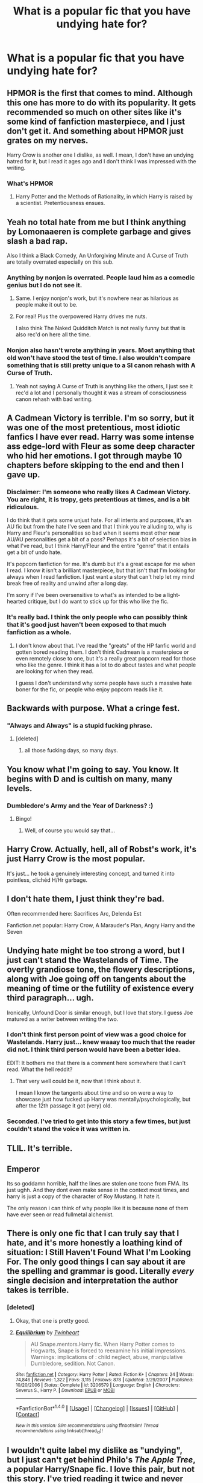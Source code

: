 #+TITLE: What is a popular fic that you have undying hate for?

* What is a popular fic that you have undying hate for?
:PROPERTIES:
:Score: 1
:DateUnix: 1477869588.0
:DateShort: 2016-Oct-31
:END:

** HPMOR is the first that comes to mind. Although this one has more to do with its popularity. It gets recommended so much on other sites like it's some kind of fanfiction masterpiece, and I just don't get it. And something about HPMOR just grates on my nerves.

Harry Crow is another one I dislike, as well. I mean, I don't have an undying hatred for it, but I read it ages ago and I don't think I was impressed with the writing.
:PROPERTIES:
:Author: kyella14
:Score: 11
:DateUnix: 1477879077.0
:DateShort: 2016-Oct-31
:END:

*** What's HPMOR
:PROPERTIES:
:Author: flingerdinger
:Score: 1
:DateUnix: 1477929537.0
:DateShort: 2016-Oct-31
:END:

**** Harry Potter and the Methods of Rationality, in which Harry is raised by a scientist. Pretentiousness ensues.
:PROPERTIES:
:Author: tloyc2015
:Score: 1
:DateUnix: 1477949967.0
:DateShort: 2016-Nov-01
:END:


** Yeah no total hate from me but I think anything by Lomonaaeren is complete garbage and gives slash a bad rap.

Also I think a Black Comedy, An Unforgiving Minute and A Curse of Truth are totally overrated especially on this sub.
:PROPERTIES:
:Author: gotkate86
:Score: 11
:DateUnix: 1477876865.0
:DateShort: 2016-Oct-31
:END:

*** Anything by nonjon is overrated. People laud him as a comedic genius but I do not see it.
:PROPERTIES:
:Author: strangled_steps
:Score: 5
:DateUnix: 1477896995.0
:DateShort: 2016-Oct-31
:END:

**** Same. I enjoy nonjon's work, but it's nowhere near as hilarious as people make it out to be.
:PROPERTIES:
:Score: 4
:DateUnix: 1477908461.0
:DateShort: 2016-Oct-31
:END:


**** For real! Plus the overpowered Harry drives me nuts.

I also think The Naked Quidditch Match is not really funny but that is also rec'd on here all the time.
:PROPERTIES:
:Author: gotkate86
:Score: 4
:DateUnix: 1477933442.0
:DateShort: 2016-Oct-31
:END:


*** Nonjon also hasn't wrote anything in years. Most anything that old won't have stood the test of time. I also wouldn't compare something that is still pretty unique to a SI canon rehash with A Curse of Truth.
:PROPERTIES:
:Author: aLabracadabrador
:Score: 4
:DateUnix: 1477918644.0
:DateShort: 2016-Oct-31
:END:

**** Yeah not saying A Curse of Truth is anything like the others, I just see it rec'd a lot and I personally thought it was a stream of consciousness canon rehash with bad writing.
:PROPERTIES:
:Author: gotkate86
:Score: 1
:DateUnix: 1477933401.0
:DateShort: 2016-Oct-31
:END:


** A Cadmean Victory is terrible. I'm so sorry, but it was one of the most pretentious, most idiotic fanfics I have ever read. Harry was some intense ass edge-lord with Fleur as some deep character who hid her emotions. I got through maybe 10 chapters before skipping to the end and then I gave up.
:PROPERTIES:
:Author: ladyboner_22
:Score: 15
:DateUnix: 1477886130.0
:DateShort: 2016-Oct-31
:END:

*** Disclaimer: I'm someone who really likes A Cadmean Victory. You are right, it is tropy, gets pretentious at times, and is a bit ridiculous.

I do think that it gets some unjust hate. For all intents and purposes, it's an AU fic but from the hate I've seen and that I think you're alluding to, why is Harry and Fleur's personalities so bad when it seems most other near AU/AU personalities get a bit of a pass? Perhaps it's a bit of selection bias in what I've read, but I think Harry/Fleur and the entire "genre" that it entails get a bit of undo hate.

It's popcorn fanfiction for me. It's dumb but it's a great escape for me when I read. I know it isn't a brilliant masterpiece, but that isn't that I'm looking for always when I read fanfiction. I just want a story that can't help let my mind break free of reality and unwind after a long day.

I'm sorry if I've been oversensitive to what's as intended to be a light-hearted critique, but I do want to stick up for this who like the fic.
:PROPERTIES:
:Author: ladrlee
:Score: 5
:DateUnix: 1477994238.0
:DateShort: 2016-Nov-01
:END:


*** It's really bad. I think the only people who can possibly think that it's good just haven't been exposed to that much fanfiction as a whole.
:PROPERTIES:
:Author: Lord_Anarchy
:Score: 3
:DateUnix: 1477915571.0
:DateShort: 2016-Oct-31
:END:

**** I don't know about that. I've read the "greats" of the HP fanfic world and gotten bored reading them. I don't think Cadmean is a masterpiece or even remotely close to one, but it's a really great popcorn read for those who like the genre. I think it has a lot to do about tastes and what people are looking for when they read.

I guess I don't understand why some people have such a massive hate boner for the fic, or people who enjoy popcorn reads like it.
:PROPERTIES:
:Author: ladrlee
:Score: 2
:DateUnix: 1477994475.0
:DateShort: 2016-Nov-01
:END:


** Backwards with purpose. What a cringe fest.
:PROPERTIES:
:Author: strangled_steps
:Score: 12
:DateUnix: 1477881804.0
:DateShort: 2016-Oct-31
:END:

*** "Always and Always" is a stupid fucking phrase.
:PROPERTIES:
:Author: DevoidOfVoid
:Score: 17
:DateUnix: 1477895169.0
:DateShort: 2016-Oct-31
:END:

**** [deleted]
:PROPERTIES:
:Score: 6
:DateUnix: 1477903546.0
:DateShort: 2016-Oct-31
:END:

***** all those fucking days, so many days.
:PROPERTIES:
:Author: tomintheconer
:Score: 2
:DateUnix: 1477909522.0
:DateShort: 2016-Oct-31
:END:


** You know what I'm going to say. You know. It begins with D and is cultish on many, many levels.
:PROPERTIES:
:Author: FloreatCastellum
:Score: 3
:DateUnix: 1477947516.0
:DateShort: 2016-Nov-01
:END:

*** Dumbledore's Army and the Year of Darkness? :)
:PROPERTIES:
:Score: 4
:DateUnix: 1477949042.0
:DateShort: 2016-Nov-01
:END:

**** Bingo!
:PROPERTIES:
:Author: FloreatCastellum
:Score: 2
:DateUnix: 1477950236.0
:DateShort: 2016-Nov-01
:END:

***** Well, of course you would say that...
:PROPERTIES:
:Score: 1
:DateUnix: 1477958140.0
:DateShort: 2016-Nov-01
:END:


** Harry Crow. Actually, hell, all of Robst's work, it's just Harry Crow is the most popular.

It's just... he took a genuinely interesting concept, and turned it into pointless, clichéd H/Hr garbage.
:PROPERTIES:
:Author: tloyc2015
:Score: 4
:DateUnix: 1477950253.0
:DateShort: 2016-Nov-01
:END:


** I don't hate them, I just think they're bad.

Often recommended here: Sacrifices Arc, Delenda Est

Fanfiction.net popular: Harry Crow, A Marauder's Plan, Angry Harry and the Seven
:PROPERTIES:
:Author: Satanniel
:Score: 6
:DateUnix: 1477876255.0
:DateShort: 2016-Oct-31
:END:


** Undying hate might be too strong a word, but I just can't stand the Wastelands of Time. The overtly grandiose tone, the flowery descriptions, along with Joe going off on tangents about the meaning of time or the futility of existence every third paragraph... ugh.

Ironically, Unfound Door is similar enough, but I love that story. I guess Joe matured as a writer between writing the two.
:PROPERTIES:
:Author: T0lias
:Score: 5
:DateUnix: 1477875064.0
:DateShort: 2016-Oct-31
:END:

*** I don't think first person point of view was a good choice for Wastelands. Harry just... knew waaay too much that the reader did not. I think third person would have been a better idea.

EDIT: It bothers me that there is a comment here somewhere that I can't read. What the hell reddit?
:PROPERTIES:
:Author: yarglethatblargle
:Score: 1
:DateUnix: 1477875741.0
:DateShort: 2016-Oct-31
:END:

**** That very well could be it, now that I think about it.

I mean I know the tangents about time and so on were a way to showcase just how fucked up Harry was mentally/psychologically, but after the 12th passage it got (very) old.
:PROPERTIES:
:Author: T0lias
:Score: 1
:DateUnix: 1477875872.0
:DateShort: 2016-Oct-31
:END:


*** Seconded. I've tried to get into this story a few times, but just couldn't stand the voice it was written in.
:PROPERTIES:
:Author: Trtlepowah
:Score: 1
:DateUnix: 1477876013.0
:DateShort: 2016-Oct-31
:END:


** TLIL. It's terrible.
:PROPERTIES:
:Author: Lord_Anarchy
:Score: 2
:DateUnix: 1477915594.0
:DateShort: 2016-Oct-31
:END:


** Emperor

Its so goddamn horrible, half the lines are stolen one toone from FMA. Its just ughh. And they dont even make sense in the context most times, and harry is just a copy of the character of Roy Mustang. It hate it.

The only reason i can think of why people like it is because none of them have ever seen or read fullmetal alchemist.
:PROPERTIES:
:Author: Wolf129887
:Score: 3
:DateUnix: 1477925544.0
:DateShort: 2016-Oct-31
:END:


** There is only one fic that I can truly say that I hate, and it's more honestly a loathing kind of situation: I Still Haven't Found What I'm Looking For. The only good things I can say about it are the spelling and grammar is good. Literally /every/ single decision and interpretation the author takes is terrible.
:PROPERTIES:
:Author: yarglethatblargle
:Score: 2
:DateUnix: 1477876788.0
:DateShort: 2016-Oct-31
:END:

*** [deleted]
:PROPERTIES:
:Score: 2
:DateUnix: 1477904689.0
:DateShort: 2016-Oct-31
:END:

**** Okay, that one is pretty good.
:PROPERTIES:
:Author: yarglethatblargle
:Score: 1
:DateUnix: 1477931833.0
:DateShort: 2016-Oct-31
:END:


**** [[http://www.fanfiction.net/s/3206579/1/][*/Equilibrium/*]] by [[https://www.fanfiction.net/u/1129426/Twinheart][/Twinheart/]]

#+begin_quote
  AU Snape.mentors.Harry fic. When Harry Potter comes to Hogwarts, Snape is forced to reexamine his initial impressions. Warnings: implications of : child neglect, abuse, manipulative Dumbledore, sedition. Not Canon.
#+end_quote

^{/Site/: [[http://www.fanfiction.net/][fanfiction.net]] *|* /Category/: Harry Potter *|* /Rated/: Fiction K+ *|* /Chapters/: 24 *|* /Words/: 74,846 *|* /Reviews/: 1,322 *|* /Favs/: 3,115 *|* /Follows/: 878 *|* /Updated/: 3/29/2007 *|* /Published/: 10/20/2006 *|* /Status/: Complete *|* /id/: 3206579 *|* /Language/: English *|* /Characters/: Severus S., Harry P. *|* /Download/: [[http://www.ff2ebook.com/old/ffn-bot/index.php?id=3206579&source=ff&filetype=epub][EPUB]] or [[http://www.ff2ebook.com/old/ffn-bot/index.php?id=3206579&source=ff&filetype=mobi][MOBI]]}

--------------

*FanfictionBot*^{1.4.0} *|* [[[https://github.com/tusing/reddit-ffn-bot/wiki/Usage][Usage]]] | [[[https://github.com/tusing/reddit-ffn-bot/wiki/Changelog][Changelog]]] | [[[https://github.com/tusing/reddit-ffn-bot/issues/][Issues]]] | [[[https://github.com/tusing/reddit-ffn-bot/][GitHub]]] | [[[https://www.reddit.com/message/compose?to=tusing][Contact]]]

^{/New in this version: Slim recommendations using/ ffnbot!slim! /Thread recommendations using/ linksub(thread_id)!}
:PROPERTIES:
:Author: FanfictionBot
:Score: 0
:DateUnix: 1477904724.0
:DateShort: 2016-Oct-31
:END:


** I wouldn't quite label my dislike as "undying", but I just can't get behind Philo's /The Apple Tree/, a popular Harry/Snape fic. I love this pair, but not this story. I've tried reading it twice and never get beyond six or seven chapters. Harry is really, really OOC -- too OOC for me to be like, "Haha, whatever," and Dumbledore is a complete moron. Also, there's so much dialog without contractions -- enough that I notice, and it really jars me out of the reading experience since it sounds so unnatural much of the time.

I'd like to enjoy this fic, because it's long and because it's hard to find good stories with this pair that I haven't read yet, but....alas.
:PROPERTIES:
:Author: honestplease
:Score: 1
:DateUnix: 1477877455.0
:DateShort: 2016-Oct-31
:END:
